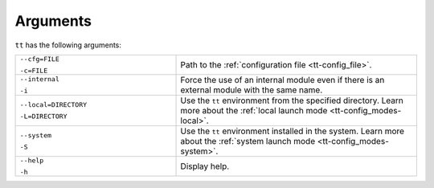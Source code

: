 Arguments
=========

``tt`` has the following arguments:

..  container:: table

    ..  list-table::
        :widths: 40 60
        :header-rows: 0

        *   -   ``--cfg=FILE``

                ``-c=FILE``
            -   Path to the :ref:`configuration file <tt-config_file>`.
        *   -   ``--internal``

                ``-i``
            -   Force the use of an internal module even if there is an external module with the same name.

                .. // TODO: add link to external modules doc page when it's ready
        *   -   ``--local=DIRECTORY``

                ``-L=DIRECTORY``
            -   Use the ``tt`` environment from the specified directory.
                Learn more about the :ref:`local launch mode <tt-config_modes-local>`.
        *   -   ``--system``

                ``-S``
            -   Use the ``tt`` environment installed in the system.
                Learn more about the :ref:`system launch mode <tt-config_modes-system>`.
        *   -   ``--help``

                ``-h``
            -   Display help.